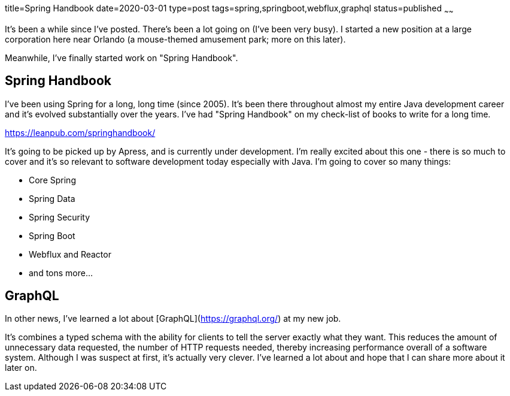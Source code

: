title=Spring Handbook
date=2020-03-01
type=post
tags=spring,springboot,webflux,graphql
status=published
~~~~~~

It's been a while since I've posted. There's been a lot going on (I've been very busy).
I started a new position at a large corporation here near Orlando (a mouse-themed amusement park; more on this later).

Meanwhile, I've finally started work on "Spring Handbook".

== Spring Handbook

I've been using Spring for a long, long time (since 2005).
It's been there throughout almost my entire Java development career and it's evolved substantially over the years.
I've had "Spring Handbook" on my check-list of books to write for a long time.

https://leanpub.com/springhandbook/

It's going to be picked up by Apress, and is currently under development.
I'm really excited about this one - there is so much to cover and it's so relevant to software development today especially with Java.
I'm going to cover so many things:

- Core Spring
- Spring Data
- Spring Security
- Spring Boot
- Webflux and Reactor
- and tons more...

== GraphQL

In other news, I've learned a lot about [GraphQL](https://graphql.org/) at my new job.

It's combines a typed schema with the ability for clients to tell the server exactly what they want.
This reduces the amount of unnecessary data requested, the number of HTTP requests needed, thereby increasing performance overall of a software system.
Although I was suspect at first, it's actually very clever. I've learned a lot about and hope that I can share more about it later on.

